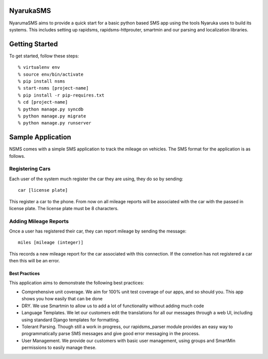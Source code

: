 NyarukaSMS
----------------------------------------

NyarumaSMS aims to provide a quick start for a basic python based SMS app using the tools Nyaruka uses to build its systems.  This includes setting up rapidsms, rapidsms-httprouter, smartmin and our parsing and localization libraries.  

Getting Started
----------------

To get started, follow these steps::

  % virtualenv env
  % source env/bin/activate
  % pip install nsms
  % start-nsms [project-name]
  % pip install -r pip-requires.txt
  % cd [project-name]
  % python manage.py syncdb
  % python manage.py migrate
  % python manage.py runserver

Sample Application
-------------------

NSMS comes with a simple SMS application to track the mileage on vehicles.  The SMS format for the application is as follows.

Registering Cars
~~~~~~~~~~~~~~~~

Each user of the system much register the car they are using, they do so by sending::

  car [license plate]

This register a car to the phone.  From now on all mileage reports will be associated with the car with the passed in license plate.  The license plate must be 8 characters.

Adding Mileage Reports
~~~~~~~~~~~~~~~~~~~~~~~

Once a user has registered their car, they can report mileage by sending the message::

  miles [mileage (integer)]

This records a new mileage report for the car associated with this connection.  If the connetion has not registered a car then this will be an error.

Best Practices
===============

This application aims to demonstrate the following best practices:
 
* Comprehensive unit coverage.  We aim for 100% unit test coverage of our apps, and so should you.  This app shows you how easily that can be done
* DRY. We use Smartmin to allow us to add a lot of functionality without adding much code
* Language Templates.  We let our customers edit the translations for all our messages through a web UI, including using standard Django templates for formatting.
* Tolerant Parsing.  Though still a work in progress, our rapidsms_parser module provides an easy way to programmatically parse SMS messages and give good error messaging in the process.
* User Management.  We provide our customers with basic user management, using groups and SmartMin permissions to easily manage these.
